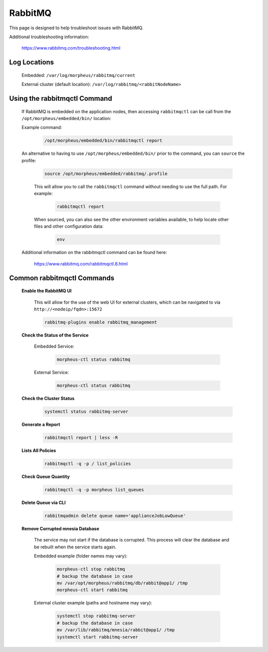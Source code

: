 RabbitMQ
^^^^^^^^

This page is designed to help troubleshoot issues with RabbitMQ.  

Additional troubleshooting information:

    https://www.rabbitmq.com/troubleshooting.html

Log Locations
`````````````

    Embedded: ``/var/log/morpheus/rabbitmq/current``

    External cluster (default location): ``/var/log/rabbitmq/<rabbitNodeName>``

Using the rabbitmqctl Command
`````````````````````````````

    If RabbitMQ is embedded on the application nodes, then accessing ``rabbitmqctl`` can be call from the ``/opt/morpheus/embedded/bin/`` location:
    
    Example command:
    
        .. code-block:: bash
            
            /opt/morpheus/embedded/bin/rabbitmqctl report

    An alternative to having to use ``/opt/morpheus/embedded/bin/`` prior to the command, you can ``source`` the profile:

        .. code-block:: bash

            source /opt/morpheus/embedded/rabbitmq/.profile

        This will allow you to call the ``rabbitmqctl`` command without needing to use the full path.  For example:

            .. code-block:: bash

                rabbitmqctl report
        
        When sourced, you can also see the other environment variables available, to help locate other files and other configuration data:

            .. code-block:: bash

                env
    
    Additional information on the rabbitmqctl command can be found here:

        https://www.rabbitmq.com/rabbitmqctl.8.html


Common rabbitmqctl Commands
```````````````````````````

    **Enable the RabbitMQ UI**
	
        This will allow for the use of the web UI for external clusters, which can be navigated to via ``http://<nodeip/fqdn>:15672``

        .. code-block:: bash

            rabbitmq-plugins enable rabbitmq_management
    
    **Check the Status of the Service**

        Embedded Service:

            .. code-block:: bash

                morpheus-ctl status rabbitmq

        External Service:

            .. code-block:: bash

                morpheus-ctl status rabbitmq

    **Check the Cluster Status**

        .. code-block:: bash

            systemctl status rabbitmq-server

    **Generate a Report**

        .. code-block:: bash

            rabbitmqctl report | less -R

    **Lists All Policies**
	
        .. code-block:: bash

            rabbitmqctl -q -p / list_policies

    **Check Queue Quantity**
	
        .. code-block:: bash

            rabbitmqctl -q -p morpheus list_queues

    **Delete Queue via CLI**

        .. code-block:: bash

            rabbitmqadmin delete queue name='applianceJobLowQueue'

    **Remove Corrupted mnesia Database**

        The service may not start if the database is corrupted.  This process will clear the database and be rebuilt when the service starts again.

        Embedded example (folder names may vary):
        
            .. code-block:: bash

                morpheus-ctl stop rabbitmq
                # backup the database in case
                mv /var/opt/morpheus/rabbitmq/db/rabbit@app1/ /tmp
                morpheus-ctl start rabbitmq

        External cluster example (paths and hostname may vary):

            .. code-block:: bash

                systemctl stop rabbitmq-server
                # backup the database in case
                mv /var/lib/rabbitmq/mnesia/rabbit@app1/ /tmp
                systemctl start rabbitmq-server